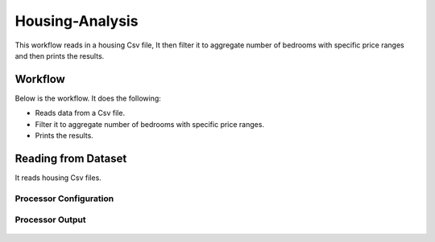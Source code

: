 Housing-Analysis
=================

This workflow reads in a housing Csv file, It then filter it to aggregate number of bedrooms with specific price ranges and then prints the results.

Workflow
-------

Below is the workflow. It does the following:

* Reads data from a Csv file.
* Filter it to aggregate number of bedrooms with specific price ranges.
* Prints the results.

.. figure:: ../../_assets/tutorials/analytics/housing-analysis/1.PNG
   :alt: Housing Analysis
   :align: center
   :width: 60%
   
Reading from Dataset
---------------------

It reads housing Csv files.

Processor Configuration
^^^^^^^^^^^^^^^^^^

.. figure:: ../../_assets/tutorials/analytics/housing-analysis/2.PNG
   :alt: Housing Analysis
   :align: center
   :width: 60%

Processor Output
^^^^^^

.. figure:: ../../_assets/tutorials/analytics/housing-analysis/3.PNG
   :alt: Housing Analysis
   :align: center
   :width: 60%
